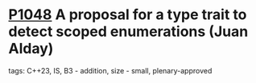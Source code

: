 * [[https://wg21.link/p1048][P1048]] A proposal for a type trait to detect scoped enumerations (Juan Alday)
:PROPERTIES:
:CUSTOM_ID: p1048-a-proposal-for-a-type-trait-to-detect-scoped-enumerations-juan-alday
:END:
**** tags: C++23, IS, B3 - addition, size - small, plenary-approved

